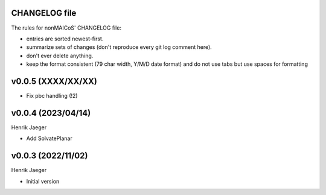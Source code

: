 CHANGELOG file
--------------

The rules for nonMAICoS' CHANGELOG file:

- entries are sorted newest-first.
- summarize sets of changes (don't reproduce every git log comment here).
- don't ever delete anything.
- keep the format consistent (79 char width, Y/M/D date format) and do not
  use tabs but use spaces for formatting

.. inclusion-marker-changelog-start

v0.0.5 (XXXX/XX/XX)
-------------------

- Fix pbc handling (!2)

v0.0.4 (2023/04/14)
-------------------
Henrik Jaeger

- Add SolvatePlanar

v0.0.3 (2022/11/02)
-------------------
Henrik Jaeger

- Initial version

.. inclusion-marker-changelog-end
